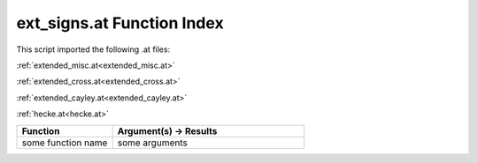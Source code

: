 .. _ext_signs.at:

ext_signs.at Function Index
=======================================================

This script imported the following .at files:

:ref:`extended_misc.at<extended_misc.at>`

:ref:`extended_cross.at<extended_cross.at>`

:ref:`extended_cayley.at<extended_cayley.at>`

:ref:`hecke.at<hecke.at>`



.. list-table::
   :widths: 10 20
   :header-rows: 1

   * - Function
     - Argument(s) -> Results
   * - some function name
     - some arguments
